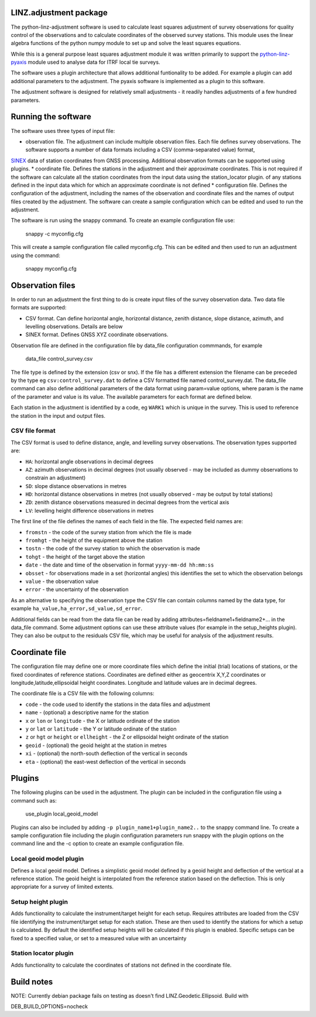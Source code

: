 LINZ.adjustment package
=======================

The python-linz-adjustment software is used to calculate least squares adjustment
of survey observations for quality control of the observations and to calculate 
coordinates of the observed survey stations.  This module uses the linear algebra 
functions of the python numpy module to set up and solve the least squares equations.

While this is a general purpose least squares adjustment module it was written primarily 
to support the `python-linz-pyaxis <https://github.com/linz/python-linz-pyaxis>`_ module 
used to analyse data for ITRF local tie surveys. 

The software uses a plugin architecture that allows additional funtionality to be added.
For example a plugin can add additional parameters to the adjustment.  The pyaxis software
is implemented as a plugin to this software.

The adjustment software is designed for relatively small adjustments - it readily handles
adjustments of a few hundred parameters.

Running the software
====================

The software uses three types of input file:

* observation file.  The adjustment can include multiple observation files.  Each file defines survey observations.  The software supports a number of data formats including a CSV (comma-separated value) format, 
`SINEX <https://www.iers.org/IERS/EN/Organization/AnalysisCoordinator/SinexFormat/sinex.html>`_ data of station coordinates from GNSS processing.  Additional observation formats can be supported using plugins.
* coordinate file.  Defines the stations in the adjustment and their approximate coordinates.  This is not required if the software can calculate all the station coordinates from the input data using the station_locator plugin.  
of any stations defined in the input data which for which an approximate coordinate is not defined
* configuration file.  Defines the configuration of the adjustment, including the names of the observation and coordinate files and the names of output files created by the adjustment.  The software can create a sample configuration which can be edited and used to run the adjustment.

The software is run using the snappy command.  To create an example configuration file use:

  snappy -c myconfig.cfg
  
This will create a sample configuration file called myconfig.cfg.  This can be edited and then used to run an adjustment using the command:

  snappy myconfig.cfg
  
Observation files
=================

In order to run an adjustment the first thing to do is create input files of the survey observation data.  Two data file formats are supported:

* CSV format.  Can define horizontal angle, horizontal distance, zenith distance, slope distance, azimuth, and levelling observations.  Details are below
* SINEX format.  Defines GNSS XYZ coordinate observations.

Observation file are defined in the configuration file by data_file configuration commmands, for example

   data_file control_survey.csv 
   
The file type is defined by the extension (csv or snx).  If the file has a different extension the filename can be preceded by the type eg ``csv:control_survey.dat`` to define a CSV formatted file named control_survey.dat.  The data_file command can also define additional parameters of the data format using param=value options, where param is the name of the parameter and value is its value.  The available parameters for each format are defined below.

Each station in the adjustment is identified by a code, eg ``WARK1`` which is unique in the survey.  This is used to reference the station in the input and output files.

CSV file format
---------------

The CSV format is used to define distance, angle, and levelling survey observations. The observation types supported are:

* ``HA``: horizontal angle observations in decimal degrees
* ``AZ``: azimuth observations in decimal degrees (not usually observed - may be included as dummy observations to constrain an adjustment)
* ``SD``: slope distance observations in metres
* ``HD``: horizontal distance observations in metres (not usually observed - may be output by total stations)
* ``ZD``: zenith distance observations measured in decimal degrees from the vertical axis
* ``LV``: levelling height difference observations in metres

The first line of the file defines the names of each field in the file.  The expected field names are:

* ``fromstn`` - the code of the survey station from which the file is made
* ``fromhgt`` - the height of the equipment above the station
* ``tostn`` - the code of the survey station to which the observation is made
* ``tohgt`` - the height of the target above the station
* ``date`` - the date and time of the observation in format ``yyyy-mm-dd hh:mm:ss``
* ``obsset`` - for observations made in a set (horizontal angles) this identifies the set to which the observation belongs
* ``value`` - the observation value
* ``error`` - the uncertainty of the observation

As an alternative to specifying the observation type the CSV file can contain columns named by the data type, for example 
``ha_value,ha_error,sd_value,sd_error``.

Additional fields can be read from the data file can be read by adding attributes=fieldname1+fieldname2+... in the data_file command.  Some adjustment options can use these attribute values (for example in the setup_heights plugin).  They can also be output to the residuals CSV file, which may be useful for analysis of the adjustment results.

Coordinate file
===============

The configuration file may define one or more coordinate files which define the initial (trial) locations of stations, or the 
fixed coordinates of reference stations. Coordinates are defined either as geocentrix X,Y,Z coordinates or longitude,latitude,ellipsoidal height coordinates.  Longitude and latitude values are in decimal degrees.

The coordinate file is a CSV file with the following columns:

* ``code`` - the code used to identify the stations in the data files and adjustment
* ``name`` - (optional) a descriptive name for the station
* ``x`` or ``lon`` or ``longitude`` - the X or latitude ordinate of the station
* ``y`` or ``lat`` or ``latitude`` - the Y or latitude ordinate of the station
* ``z`` or ``hgt`` or ``height`` or ``ellheight`` - the Z or ellipsoidal height ordinate of the station
* ``geoid`` - (optional) the geoid height at the station in metres
* ``xi`` - (optional) the north-south deflection of the vertical in seconds
* ``eta`` - (optional) the east-west deflection of the vertical in seconds

Plugins
=======

The following plugins can be used in the adjustment.  The plugin can be included in the configuration file using a command such as:

  use_plugin local_geoid_model
  
Plugins can also be included by adding ``-p plugin_name1+plugin_name2..`` to the snappy command line.  To create a sample configuration file including the plugin configuration parameters run snappy with the plugin options on the command line and the -c option to create an example configuration file.

Local geoid model plugin
------------------------

Defines a local geoid model.  Defines a simplistic geoid model defined by a geoid height and deflection of the vertical at a reference station.  The geoid height is interpolated from the reference station based on the deflection.  This is only appropriate for a survey of limited extents.


Setup height plugin
-------------------

Adds functionality to calculate the instrument/target height for each setup.  Requires attributes are loaded from the CSV file identifying the instrument/target setup for each station.  These are then used to identify the stations for which a setup is calculated.  By default the identified setup heights will be calculated if this plugin is enabled.  Specific setups can be fixed to a specified value, or set to a measured value with an uncertainty

Station locator plugin
----------------------

Adds functionality to calculate the coordinates of stations not defined in the coordinate file.

Build notes
===========

NOTE: Currently debian package fails on testing as doesn't find LINZ.Geodetic.Ellipsoid.  Build with

DEB_BUILD_OPTIONS=nocheck
